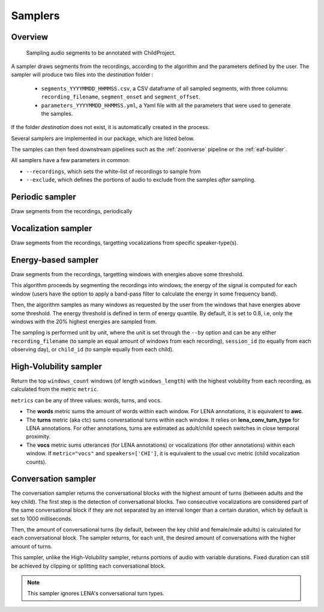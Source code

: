 .. _samplers:

Samplers
--------

Overview
~~~~~~~~

.. figure:: images/sampler_diagram.png
   :alt: Sampling recordings

   Sampling audio segments to be annotated with ChildProject.

A sampler draws segments from the recordings, according to the algorithm and the parameters defined by the user.
The sampler will produce two files into the `destination` folder :

 - ``segments_YYYYMMDD_HHMMSS.csv``, a CSV dataframe of all sampled segments, with three columns: ``recording_filename``, ``segment_onset`` and ``segment_offset``.
 - ``parameters_YYYYMMDD_HHMMSS.yml``, a Yaml file with all the parameters that were used to generate the samples.

If the folder `destination` does not exist, it is automatically created in the process.

Several samplers are implemented in our package, which are listed below.

The samples can then feed downstream pipelines such as the :ref:`zooniverse` pipeline or the :ref:`eaf-builder`.

.. clidoc::

   child-project sampler --help

All samplers have a few parameters in common:

- ``--recordings``, which sets the white-list of recordings to sample from
- ``--exclude``, which defines the portions of audio to exclude from the samples *after* sampling.

Periodic sampler
~~~~~~~~~~~~~~~~

Draw segments from the recordings, periodically

.. clidoc::

   child-project sampler /path/to/dataset /path/to/destination periodic --help

Vocalization sampler
~~~~~~~~~~~~~~~~~~~~

Draw segments from the recordings, targetting vocalizations from
specific speaker-type(s).

.. clidoc::

   child-project sampler /path/to/dataset /path/to/destination random-vocalizations --help

Energy-based sampler
~~~~~~~~~~~~~~~~~~~~

Draw segments from the recordings, targetting windows with energies
above some threshold.

This algorithm proceeds by segmenting the recordings into windows;
the energy of the signal is computed for each window (users have
the option to apply a band-pass filter to calculate the energy
in some frequency band).

Then, the algorithm samples as many windows as requested by the user
from the windows that have energies above some threshold.
The energy threshold is defined in term of energy quantile. By default,
it is set to 0.8, i.e, only the windows with the 20% highest energies are sampled from.

The sampling is performed unit by unit, where the unit is set through 
the ``--by`` option and can be any either ``recording_filename``
(to sample an equal amount of windows from each recording),
``session_id`` (to equally from each observing day),
or ``child_id`` (to sample equally from each child).


.. clidoc::

   child-project sampler /path/to/dataset /path/to/destination energy-detection --help

High-Volubility sampler
~~~~~~~~~~~~~~~~~~~~~~~

Return the top ``windows_count`` windows (of length ``windows_length``) with the highest volubility from each recording, as calculated from the metric ``metric``.

``metrics`` can be any of three values: words, turns, and vocs.

- The **words** metric sums the amount of words within each window. For LENA annotations, it is equivalent to **awc**.
- The **turns** metric (aka ctc) sums conversational turns within each window. It relies on **lena_conv_turn_type** for LENA annotations. For other annotations, turns are estimated as adult/child speech switches in close temporal proximity.
- The **vocs** metric sums utterances (for LENA annotations) or vocalizations (for other annotations) within each window. If ``metric="vocs"`` and ``speakers=['CHI']``, it is equivalent to the usual cvc metric (child vocalization counts).

.. clidoc::

   child-project sampler /path/to/dataset /path/to/destination high-volubility --help

Conversation sampler
~~~~~~~~~~~~~~~~~~~~

The conversation sampler returns the conversational blocks with the highest amount of turns (between adults and the key child).
The first step is the detection of conversational blocks.
Two consecutive vocalizations are considered part of the same conversational block if they are not separated
by an interval longer than a certain duration, which by default is set to 1000 milliseconds.

Then, the amount of conversational turns (by default, between the key child and female/male adults) is calculated for each conversational block.
The sampler returns, for each unit, the desired amount of conversations with the higher amount of turns.

This sampler, unlike the High-Volubility sampler, returns portions of audio with variable durations.
Fixed duration can still be achieved by clipping or splitting each conversational block.


.. clidoc::

   child-project sampler /path/to/dataset /path/to/destination conversations --help

.. note::

   This sampler ignores LENA's conversational turn types.
